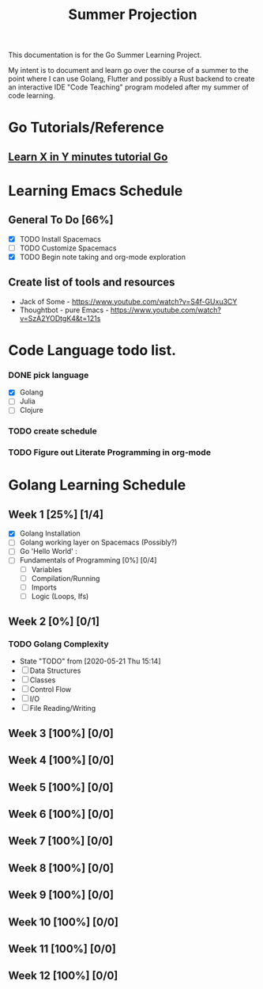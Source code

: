 #+TITLE: Summer Projection
#+OPTIONS: author: Kyle Kirk

This documentation is for the Go Summer Learning Project.

My intent is to document and learn go over the course of a summer to the point
where I can use Golang, Flutter and possibly a Rust backend to create an interactive
IDE "Code Teaching" program modeled after my summer of code learning.
* Go Tutorials/Reference
** [[https://learnxinyminutes.com/docs/go/][ Learn X in Y minutes tutorial Go]]

* Learning Emacs Schedule
** General To Do [66%]
   - [X] TODO Install Spacemacs
   - [ ] TODO Customize Spacemacs
   - [X] TODO Begin note taking and org-mode exploration
** Create list of tools and resources 
   - Jack of Some - https://www.youtube.com/watch?v=S4f-GUxu3CY
   - Thoughtbot - pure Emacs - https://www.youtube.com/watch?v=SzA2YODtgK4&t=121s
* Code Language todo list. 
*** DONE pick language
    CLOSED: [2020-05-21 Thu 02:23]
    - [X] Golang
    - [ ] Julia
    - [ ] Clojure
*** TODO create schedule 
*** TODO Figure out Literate Programming in org-mode


* Golang Learning Schedule
** Week 1 [25%] [1/4]
   DEADLINE: <2020-05-23 Sat 23:59>
   - [X] Golang Installation
   - [ ] Golang working layer on Spacemacs (Possibly?)
   - [ ] Go 'Hello World' :
   - [ ] Fundamentals of Programming [0%] [0/4]
     - [ ] Variables
     - [ ] Compilation/Running
     - [ ] Imports
     - [ ] Logic (Loops, Ifs)
** Week 2 [0%] [0/1]
   DEADLINE: <2020-05-30 Sat 23:59>
*** TODO Golang Complexity
    - State "TODO"       from              [2020-05-21 Thu 15:14]
    - [ ] Data Structures
    - [ ] Classes
    - [ ] Control Flow
    - [ ] I/O
    - [ ] File Reading/Writing
** Week 3 [100%] [0/0]
   DEADLINE: <2020-06-06 Sat 23:59>
** Week 4 [100%] [0/0]
   DEADLINE: <2020-06-13 Sat 23:59>
** Week 5 [100%] [0/0]
   DEADLINE: <2020-06-20 Sat 23:59>
** Week 6 [100%] [0/0]
   DEADLINE: <2020-06-27 Sat 23:59>
** Week 7 [100%] [0/0]
   DEADLINE: <2020-07-04 Sat 23:59>
** Week 8 [100%] [0/0]
   DEADLINE: <2020-07-11 Sat 23:59>
** Week 9 [100%] [0/0]
   DEADLINE: <2020-07-18 Sat 23:59>
** Week 10 [100%] [0/0]
   DEADLINE: <2020-07-25 Sat 23:59>
** Week 11 [100%] [0/0]
   DEADLINE: <2020-08-01 Sat 23:59>
** Week 12 [100%] [0/0]
   DEADLINE: <2020-08-08 Sat 23:59>
